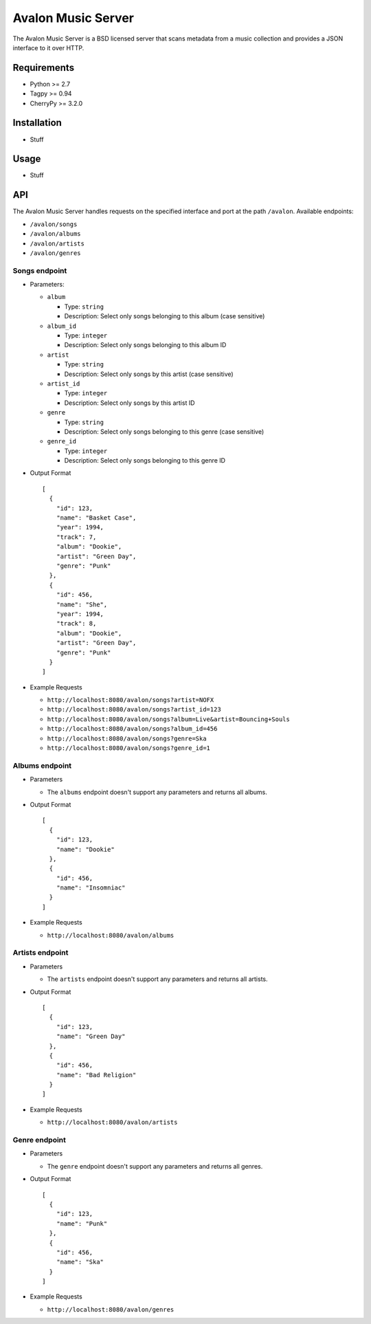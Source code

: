 Avalon Music Server
===================

The Avalon Music Server is a BSD licensed server that scans metadata
from a music collection and provides a JSON interface to it over HTTP.

Requirements
------------

- Python >= 2.7
- Tagpy >= 0.94
- CherryPy >= 3.2.0

Installation
------------

- Stuff

Usage
-----

- Stuff

API
---

The Avalon Music Server handles requests on the specified interface and
port at the path ``/avalon``. Available endpoints:

* ``/avalon/songs``

* ``/avalon/albums``

* ``/avalon/artists``

* ``/avalon/genres``
      
Songs endpoint
~~~~~~~~~~~~~~

* Parameters: 

  - ``album`` 

    + Type: ``string``

    + Description: Select only songs belonging to this album (case sensitive)

  - ``album_id``

    + Type: ``integer``

    + Description: Select only songs belonging to this album ID

  - ``artist``

    + Type: ``string``

    + Description: Select only songs by this artist (case sensitive)

  - ``artist_id``

    + Type: ``integer``

    + Description: Select only songs by this artist ID

  - ``genre``

    + Type: ``string``

    + Description: Select only songs belonging to this genre (case sensitive)

  - ``genre_id``

    + Type: ``integer``

    + Description: Select only songs belonging to this genre ID


* Output Format ::

    [
      {
        "id": 123,
        "name": "Basket Case",
        "year": 1994,
        "track": 7,
        "album": "Dookie",
        "artist": "Green Day",
        "genre": "Punk"
      },
      {
        "id": 456,
        "name": "She",
        "year": 1994,
        "track": 8,
        "album": "Dookie",
        "artist": "Green Day",
        "genre": "Punk"
      }
    ]

* Example Requests

  - ``http://localhost:8080/avalon/songs?artist=NOFX``

  - ``http://localhost:8080/avalon/songs?artist_id=123``

  - ``http://localhost:8080/avalon/songs?album=Live&artist=Bouncing+Souls``

  - ``http://localhost:8080/avalon/songs?album_id=456``

  - ``http://localhost:8080/avalon/songs?genre=Ska``

  - ``http://localhost:8080/avalon/songs?genre_id=1``
   

Albums endpoint
~~~~~~~~~~~~~~~

* Parameters

  - The ``albums`` endpoint doesn't support any parameters and returns all albums.


* Output Format ::

    [
      {
        "id": 123,
        "name": "Dookie"      
      },
      {
        "id": 456,
        "name": "Insomniac"
      }
    ]

* Example Requests

  - ``http://localhost:8080/avalon/albums``


Artists endpoint
~~~~~~~~~~~~~~~

* Parameters

  - The ``artists`` endpoint doesn't support any parameters and returns all artists.


* Output Format ::

    [
      {
        "id": 123,
        "name": "Green Day"      
      },
      {
        "id": 456,
        "name": "Bad Religion"
      }
    ]

* Example Requests

  - ``http://localhost:8080/avalon/artists``


Genre endpoint
~~~~~~~~~~~~~~~

* Parameters

  - The ``genre`` endpoint doesn't support any parameters and returns all genres.


* Output Format ::

    [
      {
        "id": 123,
        "name": "Punk"      
      },
      {
        "id": 456,
        "name": "Ska"
      }
    ]

* Example Requests

  - ``http://localhost:8080/avalon/genres``


